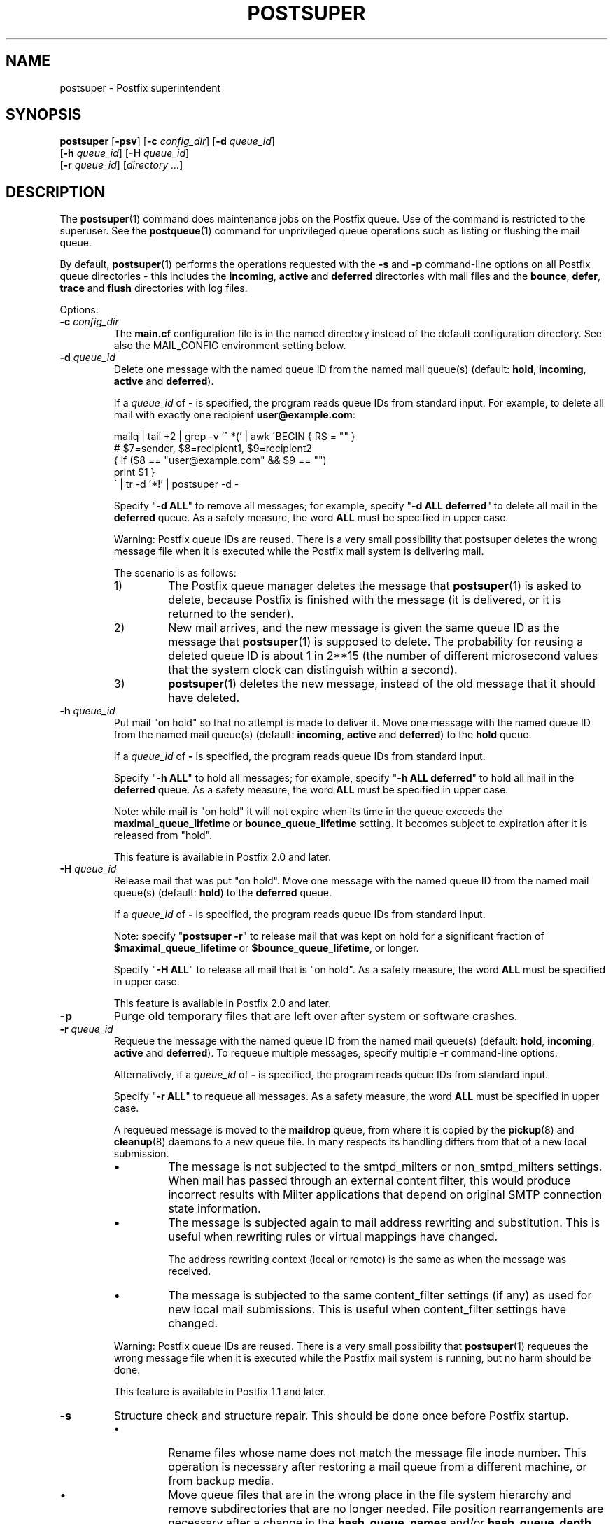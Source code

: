 .\"	$NetBSD: postsuper.1,v 1.1.1.1.2.3 2011/01/07 01:23:57 riz Exp $
.\"
.TH POSTSUPER 1
.ad
.fi
.SH NAME
postsuper
\-
Postfix superintendent
.SH "SYNOPSIS"
.na
.nf
.fi
\fBpostsuper\fR [\fB-psv\fR]
[\fB-c \fIconfig_dir\fR] [\fB-d \fIqueue_id\fR]
        [\fB-h \fIqueue_id\fR] [\fB-H \fIqueue_id\fR]
        [\fB-r \fIqueue_id\fR] [\fIdirectory ...\fR]
.SH DESCRIPTION
.ad
.fi
The \fBpostsuper\fR(1) command does maintenance jobs on the Postfix
queue. Use of the command is restricted to the superuser.
See the \fBpostqueue\fR(1) command for unprivileged queue operations
such as listing or flushing the mail queue.

By default, \fBpostsuper\fR(1) performs the operations
requested with the
\fB-s\fR and \fB-p\fR command-line options on all Postfix queue
directories - this includes the \fBincoming\fR, \fBactive\fR and
\fBdeferred\fR directories with mail files and the \fBbounce\fR,
\fBdefer\fR, \fBtrace\fR and \fBflush\fR directories with log files.

Options:
.IP "\fB-c \fIconfig_dir\fR"
The \fBmain.cf\fR configuration file is in the named directory
instead of the default configuration directory. See also the
MAIL_CONFIG environment setting below.
.IP "\fB-d \fIqueue_id\fR"
Delete one message with the named queue ID from the named
mail queue(s) (default: \fBhold\fR, \fBincoming\fR, \fBactive\fR and
\fBdeferred\fR).

If a \fIqueue_id\fR of \fB-\fR is specified, the program reads
queue IDs from standard input. For example, to delete all mail
with exactly one recipient \fBuser@example.com\fR:
.sp
.nf
mailq | tail +2 | grep -v '^ *(' | awk  \'BEGIN { RS = "" }
    # $7=sender, $8=recipient1, $9=recipient2
    { if ($8 == "user@example.com" && $9 == "")
          print $1 }
\' | tr -d '*!' | postsuper -d -
.fi
.sp
Specify "\fB-d ALL\fR" to remove all messages; for example, specify
"\fB-d ALL deferred\fR" to delete all mail in the \fBdeferred\fR queue.
As a safety measure, the word \fBALL\fR must be specified in upper
case.
.sp
Warning: Postfix queue IDs are reused.
There is a very small possibility that postsuper deletes the
wrong message file when it is executed while the Postfix mail
system is delivering mail.
.sp
The scenario is as follows:
.RS
.IP 1)
The Postfix queue manager deletes the message that \fBpostsuper\fR(1)
is asked to delete, because Postfix is finished with the
message (it is delivered, or it is returned to the sender).
.IP 2)
New mail arrives, and the new message is given the same queue ID
as the message that \fBpostsuper\fR(1) is supposed to delete.
The probability for reusing a deleted queue ID is about 1 in 2**15
(the number of different microsecond values that the system clock
can distinguish within a second).
.IP 3)
\fBpostsuper\fR(1) deletes the new message, instead of the old
message that it should have deleted.
.RE
.IP "\fB-h \fIqueue_id\fR"
Put mail "on hold" so that no attempt is made to deliver it.
Move one message with the named queue ID from the named
mail queue(s) (default: \fBincoming\fR, \fBactive\fR and
\fBdeferred\fR) to the \fBhold\fR queue.

If a \fIqueue_id\fR of \fB-\fR is specified, the program reads
queue IDs from standard input.
.sp
Specify "\fB-h ALL\fR" to hold all messages; for example, specify
"\fB-h ALL deferred\fR" to hold all mail in the \fBdeferred\fR queue.
As a safety measure, the word \fBALL\fR must be specified in upper
case.
.sp
Note: while mail is "on hold" it will not expire when its
time in the queue exceeds the \fBmaximal_queue_lifetime\fR
or \fBbounce_queue_lifetime\fR setting. It becomes subject to
expiration after it is released from "hold".
.sp
This feature is available in Postfix 2.0 and later.
.IP "\fB-H \fIqueue_id\fR"
Release mail that was put "on hold".
Move one message with the named queue ID from the named
mail queue(s) (default: \fBhold\fR) to the \fBdeferred\fR queue.

If a \fIqueue_id\fR of \fB-\fR is specified, the program reads
queue IDs from standard input.
.sp
Note: specify "\fBpostsuper -r\fR" to release mail that was kept on
hold for a significant fraction of \fB$maximal_queue_lifetime\fR
or \fB$bounce_queue_lifetime\fR, or longer.
.sp
Specify "\fB-H ALL\fR" to release all mail that is "on hold".
As a safety measure, the word \fBALL\fR must be specified in upper
case.
.sp
This feature is available in Postfix 2.0 and later.
.IP \fB-p\fR
Purge old temporary files that are left over after system or
software crashes.
.IP "\fB-r \fIqueue_id\fR"
Requeue the message with the named queue ID from the named
mail queue(s) (default: \fBhold\fR, \fBincoming\fR, \fBactive\fR and
\fBdeferred\fR).
To requeue multiple messages, specify multiple \fB-r\fR
command-line options.

Alternatively, if a \fIqueue_id\fR of \fB-\fR is specified,
the program reads queue IDs from standard input.
.sp
Specify "\fB-r ALL\fR" to requeue all messages. As a safety
measure, the word \fBALL\fR must be specified in upper case.
.sp
A requeued message is moved to the \fBmaildrop\fR queue,
from where it is copied by the \fBpickup\fR(8) and
\fBcleanup\fR(8) daemons to a new queue file. In many
respects its handling differs from that of a new local
submission.
.RS
.IP \(bu
The message is not subjected to the smtpd_milters or
non_smtpd_milters settings.  When mail has passed through
an external content filter, this would produce incorrect
results with Milter applications that depend on original
SMTP connection state information.
.IP \(bu
The message is subjected again to mail address rewriting
and substitution.  This is useful when rewriting rules or
virtual mappings have changed.
.sp
The address rewriting context (local or remote) is the same
as when the message was received.
.IP \(bu
The message is subjected to the same content_filter settings
(if any) as used for new local mail submissions.  This is
useful when content_filter settings have changed.
.RE
.IP
Warning: Postfix queue IDs are reused.
There is a very small possibility that \fBpostsuper\fR(1) requeues
the wrong message file when it is executed while the Postfix mail
system is running, but no harm should be done.
.sp
This feature is available in Postfix 1.1 and later.
.IP \fB-s\fR
Structure check and structure repair.  This should be done once
before Postfix startup.
.RS
.IP \(bu
Rename files whose name does not match the message file inode
number. This operation is necessary after restoring a mail queue
from a different machine, or from backup media.
.IP \(bu
Move queue files that are in the wrong place in the file system
hierarchy and remove subdirectories that are no longer needed.
File position rearrangements are necessary after a change in the
\fBhash_queue_names\fR and/or \fBhash_queue_depth\fR
configuration parameters.
.RE
.IP \fB-v\fR
Enable verbose logging for debugging purposes. Multiple \fB-v\fR
options make the software increasingly verbose.
.SH DIAGNOSTICS
.ad
.fi
Problems are reported to the standard error stream and to
\fBsyslogd\fR(8).

\fBpostsuper\fR(1) reports the number of messages deleted with \fB-d\fR,
the number of messages requeued with \fB-r\fR, and the number of
messages whose queue file name was fixed with \fB-s\fR. The report
is written to the standard error stream and to \fBsyslogd\fR(8).
.SH "ENVIRONMENT"
.na
.nf
.ad
.fi
.IP MAIL_CONFIG
Directory with the \fBmain.cf\fR file.
.SH BUGS
.ad
.fi
Mail that is not sanitized by Postfix (i.e. mail in the \fBmaildrop\fR
queue) cannot be placed "on hold".
.SH "CONFIGURATION PARAMETERS"
.na
.nf
.ad
.fi
The following \fBmain.cf\fR parameters are especially relevant to
this program.
The text below provides only a parameter summary. See
\fBpostconf\fR(5) for more details including examples.
.IP "\fBconfig_directory (see 'postconf -d' output)\fR"
The default location of the Postfix main.cf and master.cf
configuration files.
.IP "\fBhash_queue_depth (1)\fR"
The number of subdirectory levels for queue directories listed with
the hash_queue_names parameter.
.IP "\fBhash_queue_names (deferred, defer)\fR"
The names of queue directories that are split across multiple
subdirectory levels.
.IP "\fBqueue_directory (see 'postconf -d' output)\fR"
The location of the Postfix top-level queue directory.
.IP "\fBsyslog_facility (mail)\fR"
The syslog facility of Postfix logging.
.IP "\fBsyslog_name (see 'postconf -d' output)\fR"
The mail system name that is prepended to the process name in syslog
records, so that "smtpd" becomes, for example, "postfix/smtpd".
.SH "SEE ALSO"
.na
.nf
sendmail(1), Sendmail-compatible user interface
postqueue(1), unprivileged queue operations
.SH "LICENSE"
.na
.nf
.ad
.fi
The Secure Mailer license must be distributed with this software.
.SH "AUTHOR(S)"
.na
.nf
Wietse Venema
IBM T.J. Watson Research
P.O. Box 704
Yorktown Heights, NY 10598, USA
